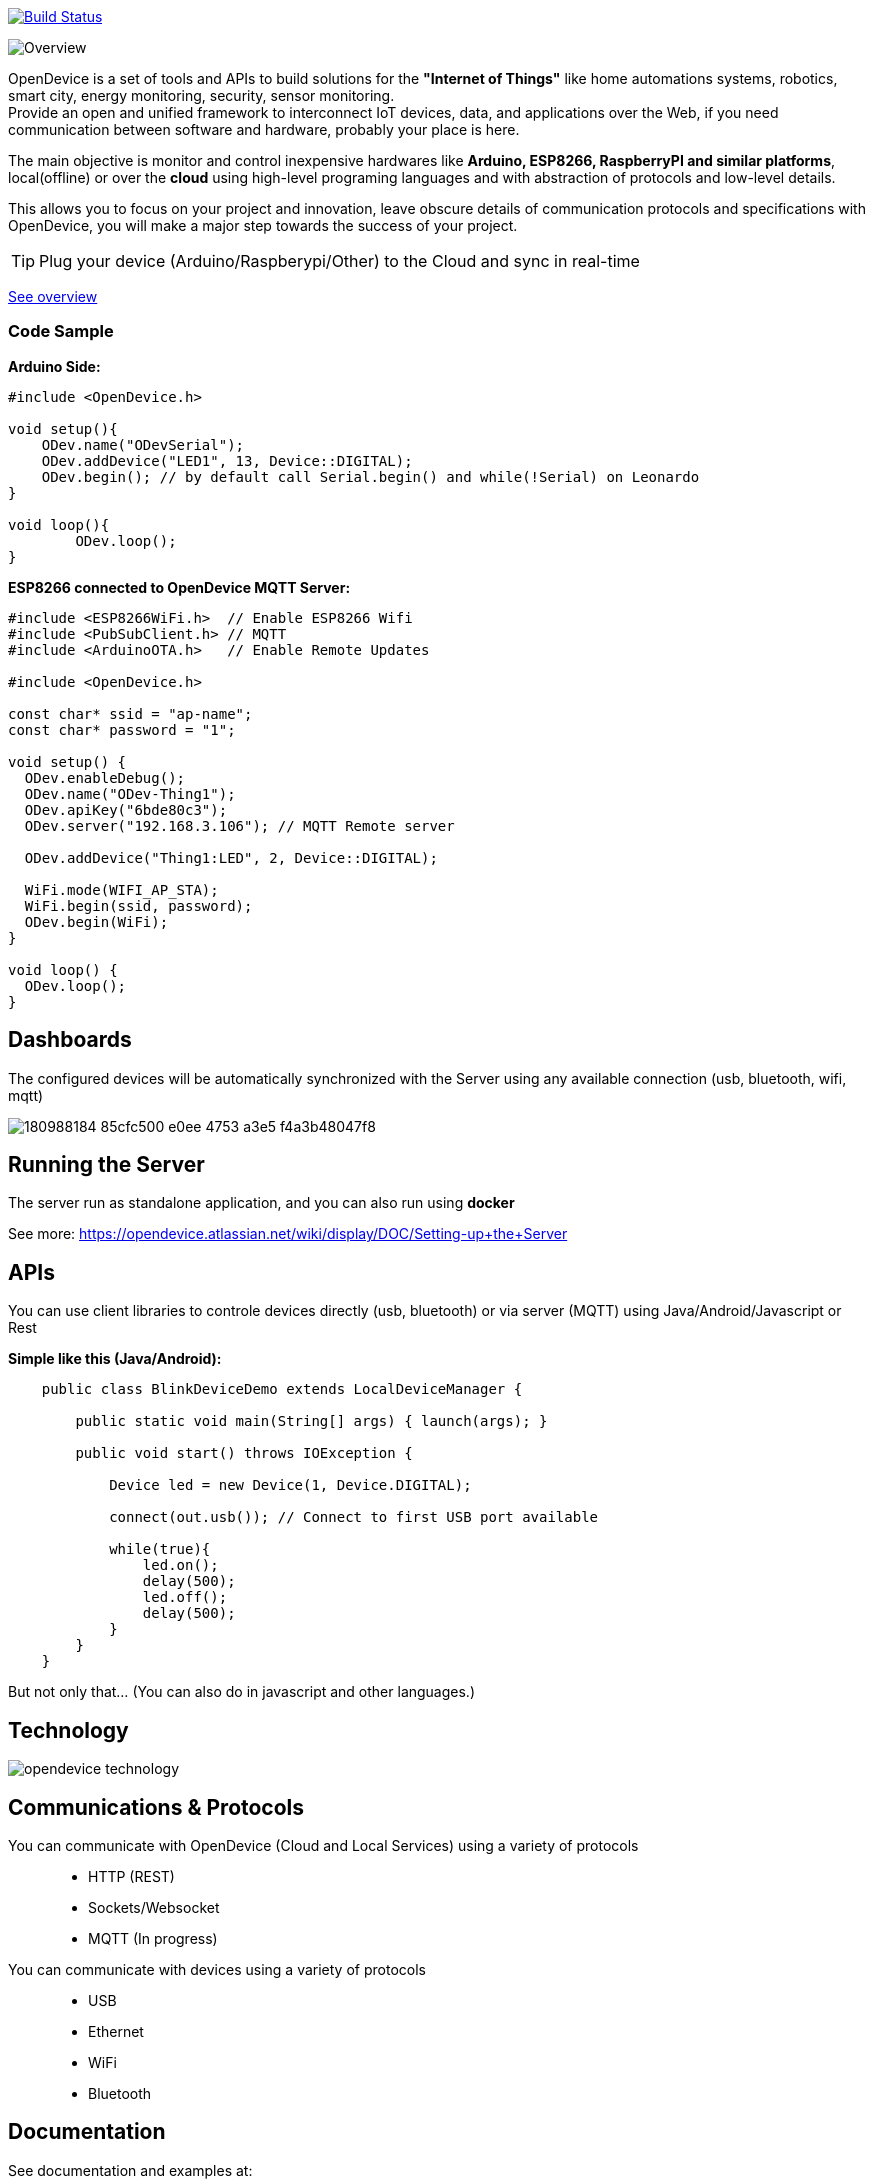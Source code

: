 image:https://travis-ci.org/OpenDevice/OpenDevice.svg?branch=master[Build Status, link="https://travis-ci.org/OpenDevice/OpenDevice"]

image:https://opendevice.atlassian.net/wiki/download/attachments/491525/Overview-Simplificado.png[Overview]


OpenDevice is a set of tools and APIs to build solutions for the *"Internet of Things"* like home automations systems, robotics, smart city, energy monitoring, security, sensor monitoring. +
Provide an open and unified framework to interconnect IoT devices, data, and applications over the Web,
if you need communication between software and hardware, probably your place is here.

The main objective is monitor and control inexpensive hardwares like *Arduino, ESP8266, RaspberryPI and similar platforms*, local(offline) or over the *cloud* using high-level programing languages and with abstraction of protocols and low-level details.

This allows you to focus on your project and innovation, leave obscure details of communication protocols and specifications with OpenDevice, you will make a major step towards the success of your project.

TIP: Plug your device (Arduino/Raspberypi/Other) to the Cloud and sync in real-time

link:https://opendevice.atlassian.net/wiki/spaces/DOC/overview[See overview]

=== Code Sample

[source,c++]
.*Arduino Side:*
----
#include <OpenDevice.h>

void setup(){
    ODev.name("ODevSerial");
    ODev.addDevice("LED1", 13, Device::DIGITAL);
    ODev.begin(); // by default call Serial.begin() and while(!Serial) on Leonardo
}

void loop(){
	ODev.loop();
}
----


[source,c++]
.*ESP8266 connected to OpenDevice MQTT Server:*
----
#include <ESP8266WiFi.h>  // Enable ESP8266 Wifi
#include <PubSubClient.h> // MQTT
#include <ArduinoOTA.h>   // Enable Remote Updates

#include <OpenDevice.h>

const char* ssid = "ap-name";
const char* password = "1";

void setup() {
  ODev.enableDebug();
  ODev.name("ODev-Thing1");
  ODev.apiKey("6bde80c3");
  ODev.server("192.168.3.106"); // MQTT Remote server
  
  ODev.addDevice("Thing1:LED", 2, Device::DIGITAL);

  WiFi.mode(WIFI_AP_STA);
  WiFi.begin(ssid, password);
  ODev.begin(WiFi);
}

void loop() {
  ODev.loop();
}
----

== Dashboards

The configured devices will be automatically synchronized with the Server using any available connection (usb, bluetooth, wifi, mqtt)

image:https://user-images.githubusercontent.com/515675/180988184-85cfc500-e0ee-4753-a3e5-f4a3b48047f8.png[]


== Running the Server

The server run as standalone application, and you can also run using *docker*

See more: https://opendevice.atlassian.net/wiki/display/DOC/Setting-up+the+Server

== APIs

You can use client libraries to controle devices directly (usb, bluetooth) or via server (MQTT) using Java/Android/Javascript or Rest

[source,java]
.*Simple like this (Java/Android):*
----
    public class BlinkDeviceDemo extends LocalDeviceManager {

        public static void main(String[] args) { launch(args); }

        public void start() throws IOException {

            Device led = new Device(1, Device.DIGITAL);

            connect(out.usb()); // Connect to first USB port available

            while(true){
                led.on();
                delay(500);
                led.off();
                delay(500);
            }
        }
    }
----

But not only that... (You can also do in javascript and other languages.)

== Technology

image:https://opendevice-iot.web.app/img/opendevice-technology.png[]


== Communications & Protocols

You can communicate with OpenDevice (Cloud and Local Services) using a variety of protocols::
 * HTTP (REST)
 * Sockets/Websocket
 * MQTT (In progress)


You can communicate with devices using a variety of protocols::
 * USB
 * Ethernet
 * WiFi
 * Bluetooth


== Documentation

See documentation and examples at:

http://opendevice.io

https://opendevice.atlassian.net/wiki

https://github.com/OpenDevice/opendevice-examples

== Getting Started

https://opendevice.atlassian.net/wiki/spaces/DOC/pages/491526/Getting+started

== Contributing

Contributions are 10,000% welcome. If you discover a bug or would like to propose a new feature, please open a new issue.

To contribute, fork this repository and create a new topic branch for the bug, feature or other existing issue you are addressing. Submit the pull request against the master branch.

Are you using the library? Let us know and add your project to https://github.com/OpenDevice/OpenDevice/wiki/Projects-Using-OpenDevice[List:Projects-Using-OpenDevice]

